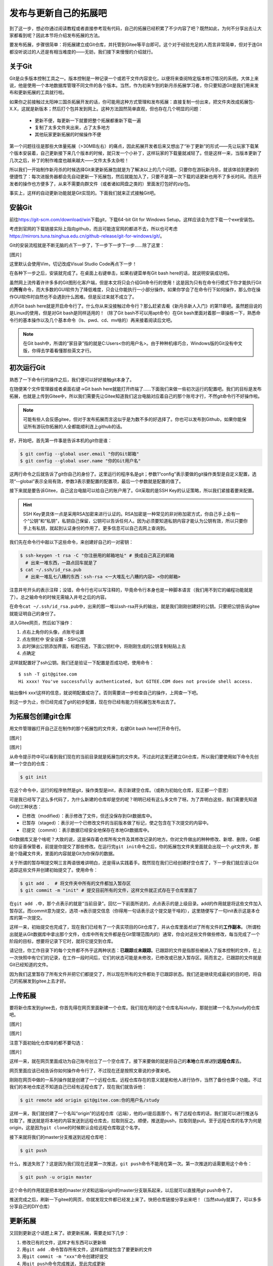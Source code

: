 .. SPDX-License-Identifier: GFDL-1.3-or-later

发布与更新自己的拓展吧
========================

到了这一步，想必你通过阅读教程或者直接参考现有代码，自己的拓展已经积累了不少\
内容了吧？既然如此，为何不分享出去让大家都看到呢？因此本节将介绍发布拓展的方\
法。

要发布拓展，步骤很简单：将拓展建立成Git仓库，并托管到Gitee等平台即可。这个对\
于经验充足的人而言非常简单，但对于连Git都没听说过的人还是有相当难度的——无妨，\
我们接下来慢慢的介绍就行。

关于Git
--------

Git是众多版本控制工具之一。版本控制是一种记录一个或若干文件内容变化，以便将\
来查阅特定版本修订情况的系统。大体上来说，他是使用一个本地数据库管理不同文件\
的各个版本。当然，作为初来乍到的新月杀拓展学习者，你只要知道Git是我们用来发布\
和更新拓展的工具就行啦。

如果你之前接触过太阳神三国杀拓展开发的话，你可能用这种方式管理和发布拓展：直接\
复制一份出来，把文件夹改成拓展包-X.X，这就是新版本；然后打个包并发到网上。这种\
方法固然简单直观，但也存在几个明显的问题：

  - 更新不便，每更新一下就要把整个拓展都重新下载一遍
  - 复制了太多文件夹出来，占了太多地方
  - 其他玩家更新拓展的时候操作不便

第一个问题往往是那些大体量拓展（>30MB左右）的痛点，因此拓展开发者后来又想出了\
“补丁更新”的形式——先让玩家下载某个版本安装着，自己更新接下来几个版本的时候，就\
只发一个小补丁，这样玩家的下载量就减轻了。但是这样一来，当版本更新了几次之后，\
补丁的制作难度也越来越大——文件太多太杂啦！

所以我们一开始制作新月杀的时候选择Git来更新拓展包就是为了解决以上的几个问题。\
只要你在游玩新月杀，就该体验到更新的便捷性了：每次进服务器都会先自动更新一下拓\
展包，然后就能加入了，只要不是第一次下载的话更新也用不了多长时间。而且开发者的\
操作也方便多了，从来不需要向群文件（或者诸如网盘之类的）里面发打包好的zip包。\

事实上，这样的自动更新功能就是Git实现的。下面我们就来正式接触Git吧。

安装Git
--------

前往\ https://git-scm.com/download/win\ 下载git，下载64-bit Git for \
Windows Setup。这样应该会为您下载一个exe安装包。

考虑到官网的下载链接实际上指向github，而且可能连官网的都进不去，所以也可考虑\
https://mirrors.tuna.tsinghua.edu.cn/github-release/git-for-windows/git/\ 。

Git的安装流程就是不断无脑的点下一步了，下一步下一步下一步……除了这里：

[图片]

这里默认会使用Vim，切记改成Visual Studio Code再点下一步！

在各种下一步之后，安装就完成了。在桌面上右键单击，如果右键菜单有Git bash here\
的话，就说明安装成功啦。

虽然网上流传着许许多多的Git图形化客户端，但是本文将只会介绍Git命令行的使用！\
这是因为只有在命令行模式下你才能执行Git的\ **所有**\ 命令，而大多数的GUI软件\
为了降低难度，只会让你能执行一小部分操作。如果你学会了在命令行下如何操作，\
那么你在操作GUI软件时自然也不会遇到什么困难。但是反过来就不成立了。

点开Git bash here就是开启命令行了。什么你从来没接触过命令行？那么赶紧去看\
《新月杀新人入门》的第11章吧。虽然题目说的是Linux的使用，但是对Git bash是同样\
适用的！（除了Git bash不可以用apt命令）在Git bash里面对着那一章操练一下，熟悉\
命令行的基本操作以及几个基本命令（ls、pwd、cd、mv啥的）再来接着阅读后文吧。

.. note::

   在Git bash中，所谓的“家目录”指的就是C:\Users\<你的用户名>。由于种种机缘\
   巧合，Windows版的Git没有中文版，你得去学着看懂那些英文才行。

初次运行Git
------------

熟悉了一下命令行的操作之后，我们便可以好好接触git本身了。

在随便某个文件管理器或者桌面右键->Git bash here就能打开终端了……下面我们来做一\
些初次运行的配置吧。我们的目标是发布拓展，也就是上传到Gitee中，所以我们需要先\
让Gitee知道我们这台电脑对应着自己的那个账号才行，不然git命令行不好操作啦。

.. note::

   可能有些人会反感gitee，但对于发布拓展而言这似乎是为数不多的好选择了。你也\
   可以发布到Github，如果你能保证所有游玩你拓展的人全都能顺利连上github的话。

好，开始吧，首先第一件事是告诉本机的git你是谁：

.. code:: sh

  $ git config --global user.email "你的Git邮箱"
  $ git config --global user.name "你的Git用户名"

这两行命令之后就告诉了git你自己的身份了。这里运行的程序名是git；参数1“config”\
表示要做的git操作类型是自定义配置，选项“--global”表示全局有效，参数3表示要配\
置的配置项，最后一个参数就是配置的值了。

接下来就是要告诉Gitee，自己这台电脑可以给自己的账户用了。Git采取的是SSH Key的\
认证策略，所以我们紧接着要来配置。

.. hint::

   SSH Key更具体一点是采用RSA加密来进行认证的。RSA加密是一种常见的非对称加密\
   方式，你自己手上会有一个“公钥”和“私钥”，私钥自己保留，公钥可以告诉任何人。\
   因为必须要知道私钥内容才能认为公钥有效，所以只要你手上有私钥，就起到认证\
   身份的作用了。更多信息可以自己去网上查询到。

我们先在命令行中敲以下这些命令，来创建好自己的一对密钥：

.. code:: sh

   $ ssh-keygen -t rsa -C "你注册用的邮箱地址" # 换成自己真正的邮箱
     # 出来一堆东西，一路点回车就是了
   $ cat ~/.ssh/id_rsa.pub
     # 出来一堆乱七八糟的东西：ssh-rsa <一大堆乱七八糟的内容> <你的邮箱>

注意井号开头的表示注释；没错，命令行也可以写注释的，毕竟命令行本身也是一种脚本\
语言（我们用不到它的编程功能就是了）。总之输命令的时候无需输入井号之后的内容。

在命令\ ``cat ~/.ssh/id_rsa.pub``\ 中，出来的那一堆以ssh-rsa开头的输出，\
就是我们刚刚创建好的公钥。只要把公钥告诉gitee就能证明自己的身份了。

进入Gitee网页，然后如下操作：

1. 点右上角你的头像，点账号设置
2. 点左侧栏中 安全设置 - SSH公钥
3. 此时弹出公钥添加界面，标题任选，下面公钥栏中，将刚刚生成的公钥复制粘贴上去
4. 点确定

这样就配置好了ssh公钥。我们还是验证一下配置是否成功吧，使用命令：

::

   $ ssh -T git@gitee.com
   Hi xxxx! You've successfully authenticated, but GITEE.COM does not provide shell access.

输出像Hi xxx!这样的信息，就说明配置成功了。否则需要进一步检查自己的操作，\
上网查一下吧。

到这一步为止，你已经完成了git的初步配置，现在你已经有能力将拓展包发布出去了。

为拓展包创建git仓库
--------------------

用文件管理器打开自己正在制作的那个拓展包的文件夹，右键Git bash here打开命令行。

[图片]

[图片]

从命令提示符中可以看到我们现在的当前目录就是拓展包的文件夹。不过此时这里还建\
立Git仓库，所以我们要使用如下命令先创建一个空白的仓库：

.. code:: sh

   $ git init

在这个命令中，运行的程序依然是git，操作类型是init，表示新建空仓库。（或称为初\
始化仓库，反正都一个意思）

可是我已经写了这么多代码了，为什么新建的仓库却是空的呢？明明已经有这么多文件\
了呀。为了弄明白这些，我们需要先知道Git的三种状态：

- 已修改（modified）：表示修改了文件，但还没保存到Git数据库中。
- 已暂存（staged）：表示对一个已修改文件的当前版本做了标记，使之包含在下次提\
  交的内容中。
- 已提交（commit）：表示数据已经安全地保存在本地Git数据库中。

Git数据库又是个啥呢？大致的说，这是保存着仓库所有文件及其修改记录的地方。你对\
文件做出的种种修改、新增、删除，Git都给你妥善保管者，前提是你提交了那些修改。\
在运行完\ ``git init``\ 命令之后，你的拓展包文件夹里面就会出现一个.git文件夹，\
那是个隐藏文件夹，里面的内容就是Git为你保存的数据。

关于所谓的暂存啊提交啊三言两语很难讲明白，还是得从实践着手。既然现在我们已经\
创建好空仓库了，下一步我们就应该让Git追踪这些文件并创建初始提交了。使用命令：

.. code:: sh

   $ git add .  # 将文件夹中所有的文件都加入暂存区
   $ git commit -m "init" # 提交目前所有的文件，这样文件就正式存在于仓库里面了

在\ ``git add .``\ 中，那个点表示的就是“当前目录”。回忆一下前面所说的，点点\
表示的是上级目录。add的作用就是将这些文件加入暂存区。而commit意为提交，选项\
\ ``-m``\ 表示提交信息（你得用一句话表示这个提交是干啥的），这里随便写了一句\
init表示这是本仓库的第一次提交。

这样一来，初始提交也完成了，现在我们已经有了一个真实项目的Git仓库了，并从仓库\
里面\ *检出*\ 了所有文件的\ **工作副本**\ 。（所谓检出就是从Git数据库中拿出那\
个文件，仓库中所有文件都是在Git管理范围内的）通常，你会对这些文件做些修改，每\
当完成了一个阶段的目标，想要将记录下它时，就将它提交到仓库。

请记住，你工作目录下的每个文件都不外乎这两种状态：\ **已跟踪**\ 或\
**未跟踪**\ 。已跟踪的文件是指那些被纳入了版本控制的文件，在上一次快照中有它们\
的记录，在工作一段时间后，它们的状态可能是未修改，已修改或已放入暂存区。\
简而言之，已跟踪的文件就是Git已经知道的文件。

因为我们这里暂存了所有文件并把它们都提交了，所以现在所有的文件都处于已跟踪\
状态。我们还是继续完成最初的目的吧，将自己的拓展发到gitee上去才好。

上传拓展
----------

要将新仓库发到gitee去，你首先得在网页里面新建一个仓库。我们现在用的这个仓库\
名叫study，那就创建一个名为study的仓库吧。

[图片]

[图片]

注意下面初始化仓库啥的都不要勾选：

[图片]

这样一来，就在网页里面成功为自己账号创立了一个空仓库了。接下来要做的就是将\
自己的\ **本地**\ 仓库\ *推送*\ 到\ **远程仓库**\ 去。

网页里面应该已经告诉你如何操作命令行了，不过现在还是按照文章说的步骤来吧。

刚刚在网页中做的一系列操作就是创建了一个远程仓库。远程仓库存在的意义就是和\
他人进行协作，当然了备份也算个功能。不过我们的本地仓库还不知道自己已经有\
远程仓库了，现在我们就告诉他：

.. code:: sh

   $ git remote add origin git@gitee.com:你的用户名/study

这样一来，我们就创建了一个名叫“origin”的远程仓库（远端），他的url是后面那个。\
有了远程仓库的话，我们就可以进行推送与拉取了。推送就是将本地的内容发送到远程\
仓库去，拉取则反之。顺便，推送是push，拉取则是pull。至于远程仓库的名字为何是\
origin，这是因为\ ``git clone``\ 的时候默认会给远程仓库取这个名字。

接下来就将我们的master分支推送到远程仓库吧：

.. code:: sh

   $ git push

什么，推送失败了？这是因为我们现在还是第一次推送，\ ``git push``\ 命令不能用在\
第一次。第一次推送的话需要用这个命令：

.. code:: sh

   $ git push -u origin master

这个命令的作用就是把本地的master\ *分支*\ 和远端origin的master分支联系起来，\
以后就可以直接用git push命令了。

推送完成之后，刷新一下gitee的网页，你就发现文件都已经发上来了。快把仓库链接\
分享出来吧！（当然study就算了，可以多多分享自己的DIY仓库）

更新拓展
---------

又回到更新这个话题上来了。欲更新拓展，需要走如下几步：

1. 修改已有的文件，这样才有东西可以更新嘛
2. 用\ ``git add .``\ 命令暂存所有文件，这样自然就包含了要更新的文件
3. 用\ ``git commit -m "xxx"``\ 命令创建好提交
4. 用\ ``git push``\ 命令完成推送，至此完成更新

还是举个例子为好。我们现在做的拓展也已经属于万千开源项目之一了，开源项目自然\
要有自己的许可证。因为新月杀本身是GPLv3协议开源的，所以拓展也需要用这个协议\
开源（协议里面规定了），声明协议的方式就是复制一个LICENSE文件进来。

新月杀本体里面已经包含一个LICENSE了，把他复制到拓展包文件夹里面吧。

（待续）
